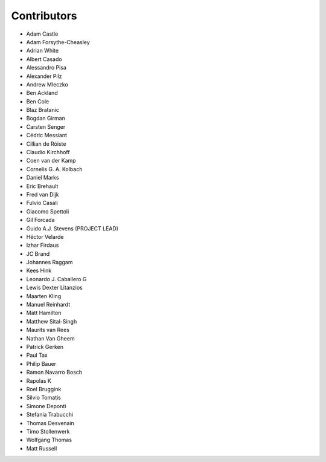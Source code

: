 Contributors
============

- Adam Castle
- Adam Forsythe-Cheasley
- Adrian White
- Albert Casado
- Alessandro Pisa
- Alexander Pilz
- Andrew Mleczko
- Ben Ackland
- Ben Cole
- Blaz Bratanic
- Bogdan Girman
- Carsten Senger
- Cédric Messiant
- Cillian de Róiste
- Claudio Kirchhoff
- Coen van der Kamp
- Cornelis G. A. Kolbach
- Daniel Marks
- Eric Brehault
- Fred van Dijk
- Fulvio Casali
- Giacomo Spettoli
- Gil Forcada
- Guido A.J. Stevens (PROJECT LEAD)
- Héctor Velarde
- Izhar Firdaus
- JC Brand
- Johannes Raggam
- Kees Hink
- Leonardo J. Caballero G
- Lewis Dexter Litanzios
- Maarten Kling
- Manuel Reinhardt
- Matt Hamilton
- Matthew Sital-Singh
- Maurits van Rees
- Nathan Van Gheem
- Patrick Gerken
- Paul Tax
- Philip Bauer
- Ramon Navarro Bosch
- Rapolas K
- Roel Bruggink
- Silvio Tomatis
- Simone Deponti
- Stefania Trabucchi
- Thomas Desvenain
- Timo Stollenwerk
- Wolfgang Thomas
- Matt Russell

